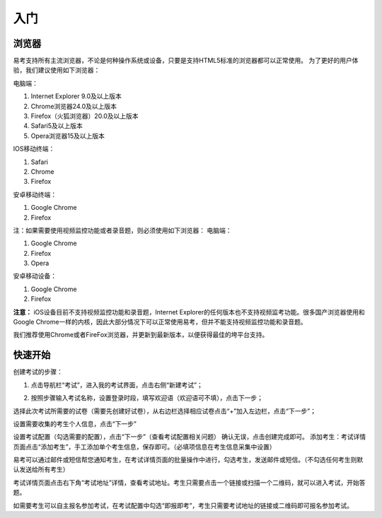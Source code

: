 入门
=====

浏览器
--------

易考支持所有主流浏览器，不论是何种操作系统或设备，只要是支持HTML5标准的浏览器都可以正常使用。
为了更好的用户体验，我们建议使用如下浏览器：

电脑端：

1. Internet Explorer 9.0及以上版本
2. Chrome浏览器24.0及以上版本
3. Firefox（火狐浏览器）20.0及以上版本
4. Safari5及以上版本
5. Opera浏览器15及以上版本 

IOS移动终端：

1. Safari
2. Chrome
3. Firefox

安卓移动终端：

1. Google Chrome
2. Firefox

注：如果需要使用视频监控功能或者录音题，则必须使用如下浏览器：
电脑端：

1. Google Chrome
2. Firefox
3. Opera

安卓移动设备：

1. Google Chrome
2. Firefox

**注意：** iOS设备目前不支持视频监控功能和录音题，Internet Explorer的任何版本也不支持视频监考功能。很多国产浏览器使用和Google Chrome一样的内核，因此大部分情况下可以正常使用易考，但并不能支持视频监控功能和录音题。

我们推荐使用Chrome或者FireFox浏览器，并更新到最新版本，以便获得最佳的垮平台支持。

快速开始
----------

创建考试的步骤：

1. 点击导航栏“考试”，进入我的考试界面，点击右侧“新建考试”；

.. image:: images/image001.png

2. 按照步骤输入考试名称，设置登录时段，填写欢迎语（欢迎语可不填），点击下一步；

选择此次考试所需要的试卷（需要先创建好试卷），从右边栏选择相应试卷点击“+”加入左边栏，点击“下一步”；

设置需要收集的考生个人信息，点击“下一步”

设置考试配置（勾选需要的配置），点击“下一步”（查看考试配置相关问题）
确认无误，点击创建完成即可。
添加考生：考试详情页面点击“添加考生”，手工添加单个考生信息，保存即可。（必填项信息在考生信息采集中设置）


易考可以通过邮件或短信帮您通知考生，在考试详情页面的批量操作中进行，勾选考生，发送邮件或短信。（不勾选任何考生则默认发送给所有考生）

考试详情页面点击右下角“考试地址”详情，查看考试地址。考生只需要点击一个链接或扫描一个二维码，就可以进入考试，开始答题。

如需要考生可以自主报名参加考试，在考试配置中勾选“即报即考”，考生只需要考试地址的链接或二维码即可报名参加考试。
